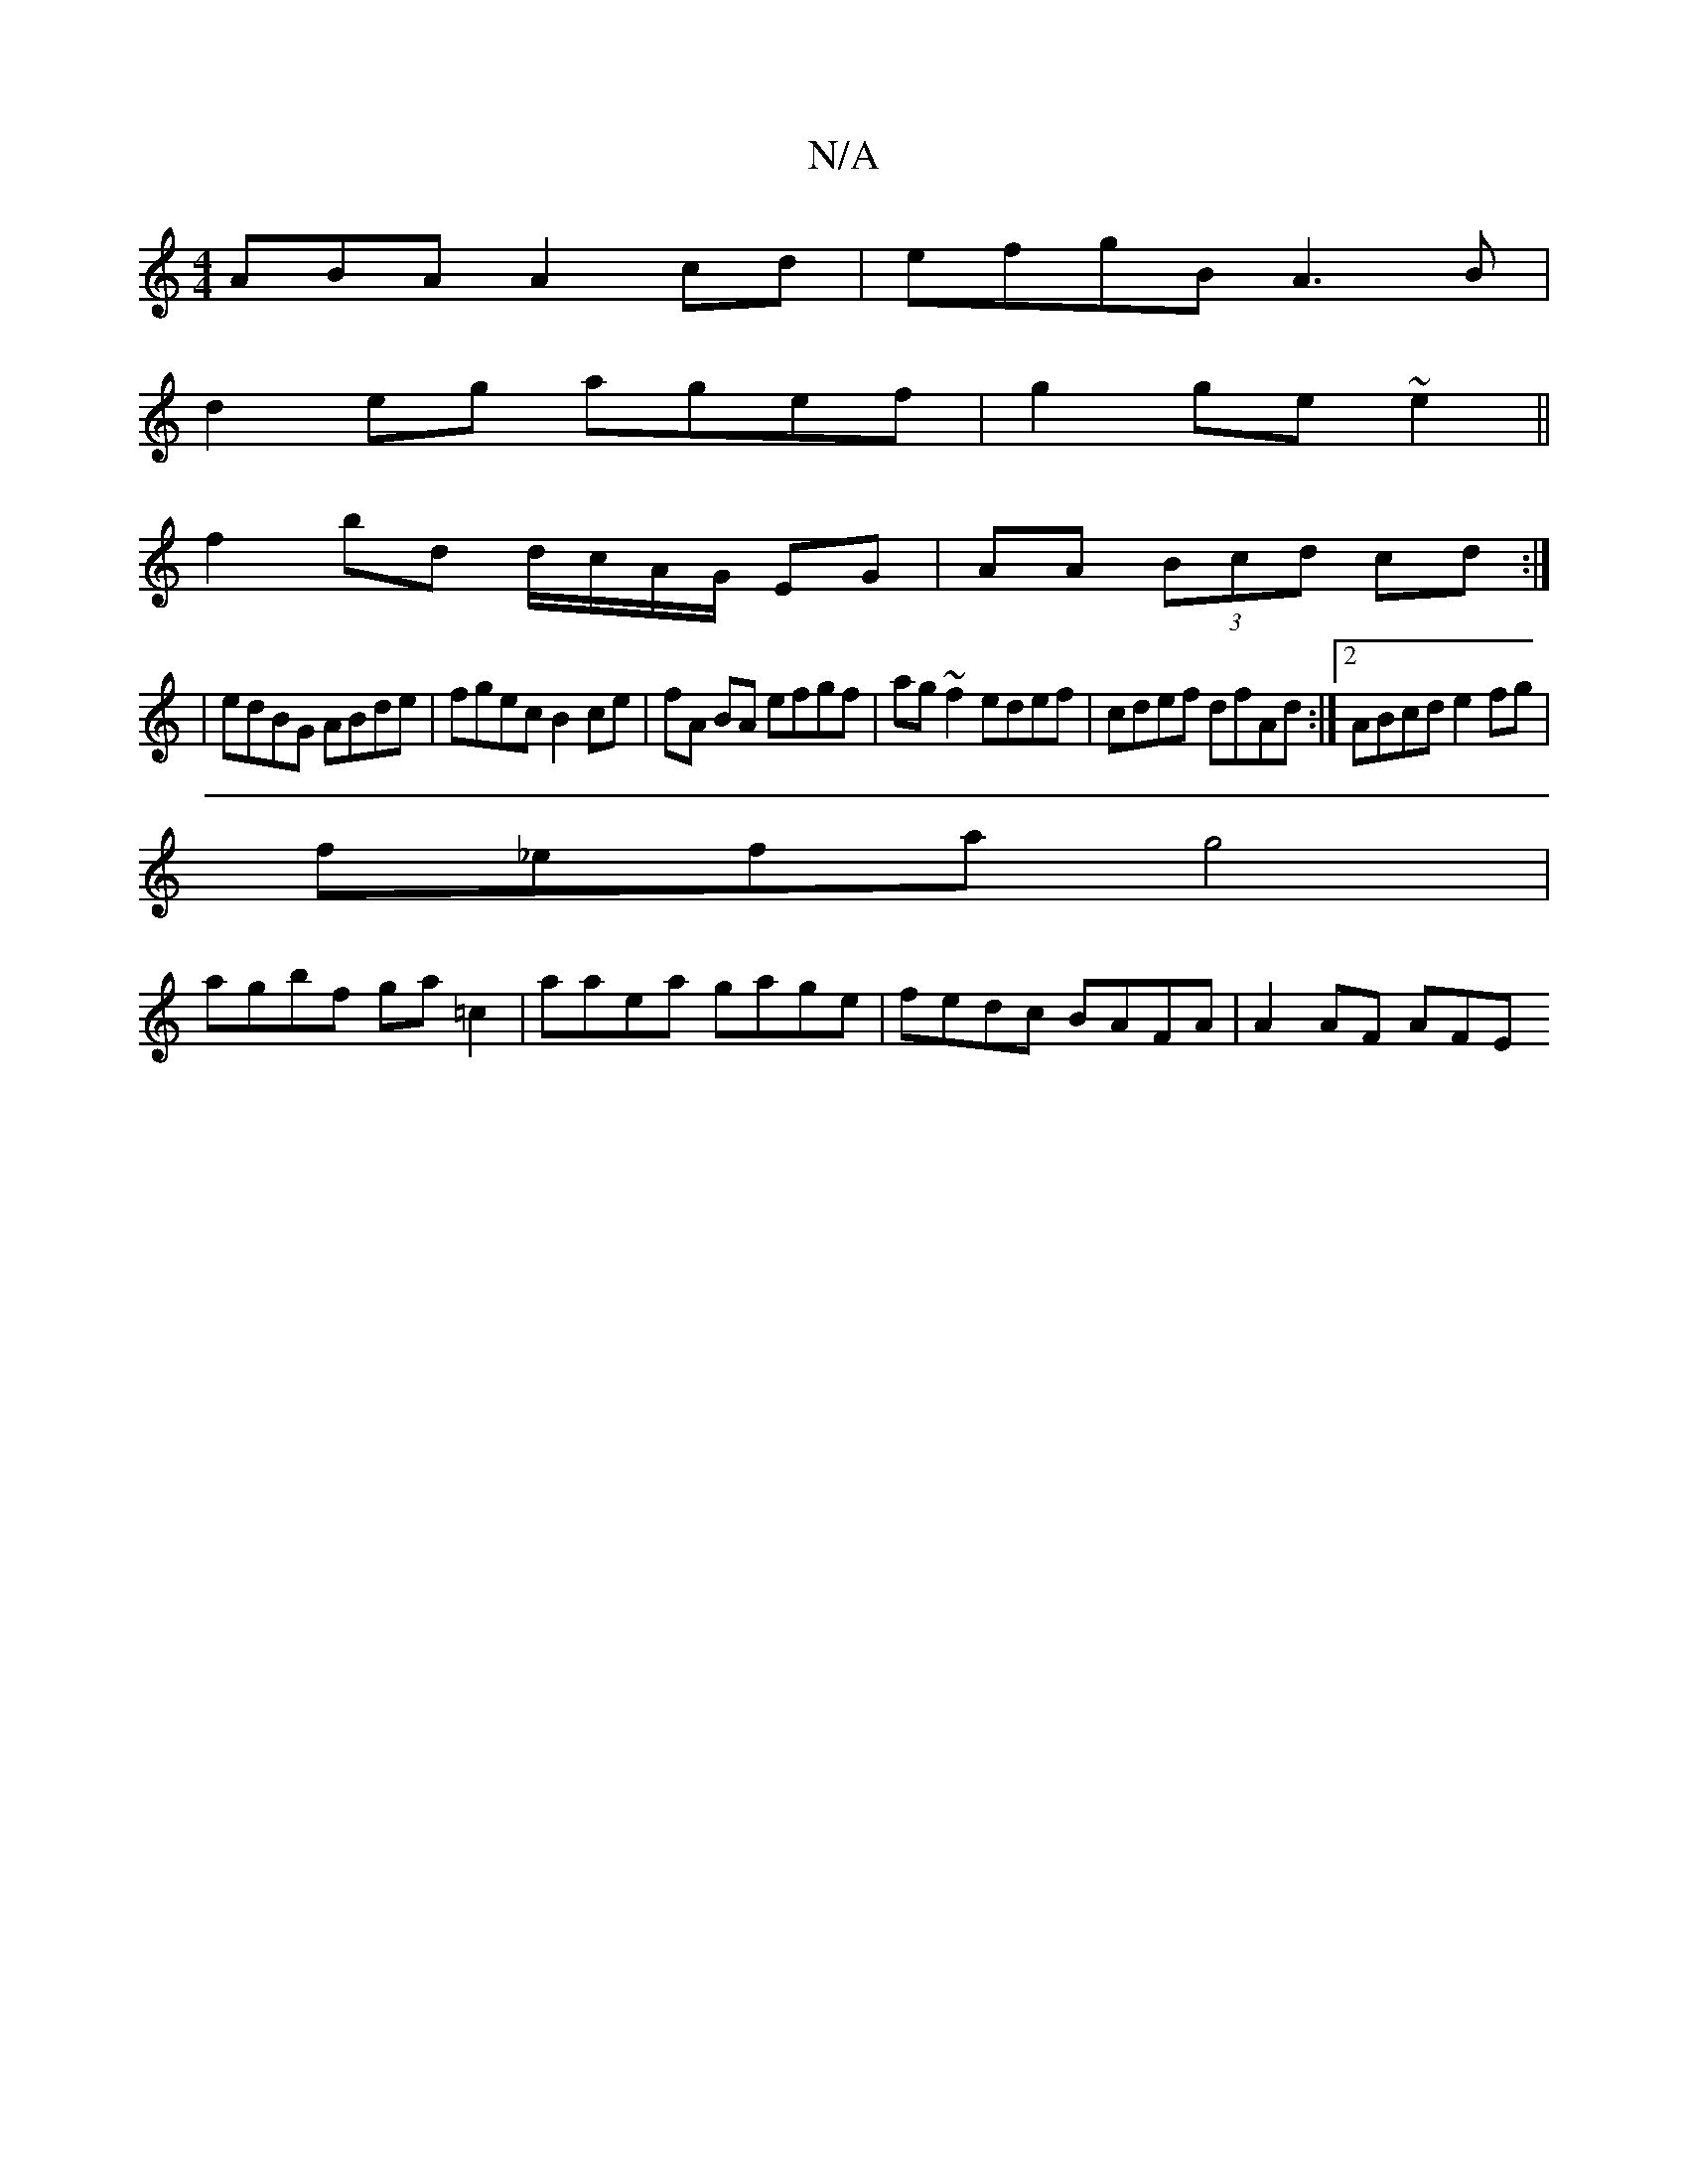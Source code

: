 X:1
T:N/A
M:4/4
R:N/A
K:Cmajor
ABA A2 cd|efgB A3B|
d2 eg agef|g2 ge ~e2 ||
 f2 bd d/c/A/G/ EG|AA (3Bcd cd:|: 
| edBG ABde|fgec B2 ce| fA BA efgf| ag~f2 edef|cdef dfAd :|2 ABcd e2fg|
f_efa g4|
agbf ga=c2|aaea gage|fedc BAFA|A2AF AFE